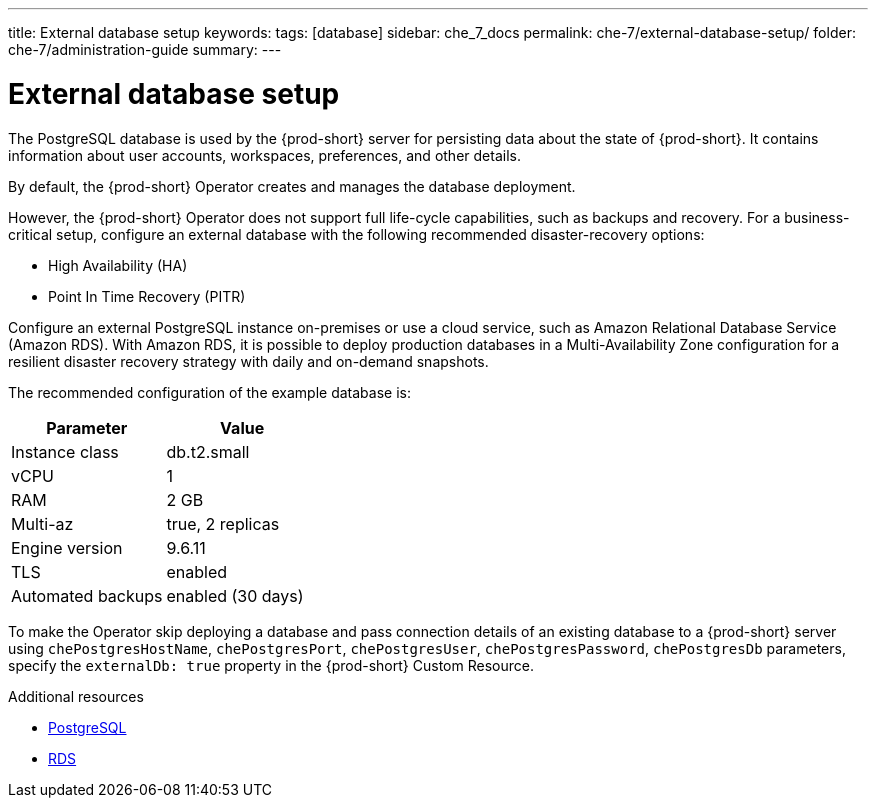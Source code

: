 ---
title: External database setup
keywords:
tags: [database]
sidebar: che_7_docs
permalink: che-7/external-database-setup/
folder: che-7/administration-guide
summary:
---

:page-liquid:
:parent-context-of-external-database-setup: {context}

[id="external-database-setup_{context}"]
= External database setup

:context: external-database-setup

The PostgreSQL database is used by the {prod-short} server for persisting data about the state of {prod-short}. It contains information about user accounts, workspaces, preferences, and other details.

By default, the {prod-short} Operator creates and manages the database deployment.

However, the {prod-short} Operator does not support full life-cycle capabilities, such as backups and recovery. For a business-critical setup, configure an external database with the following recommended disaster-recovery options:

* High Availability (HA)
* Point In Time Recovery (PITR)

Configure an external PostgreSQL instance on-premises or use a cloud service, such as Amazon Relational Database Service (Amazon RDS). With Amazon RDS, it is possible to deploy production databases in a Multi-Availability Zone configuration for a resilient disaster recovery strategy with daily and on-demand snapshots.

The recommended configuration of the example database is:

[options="header"]
|===
|Parameter | Value
|Instance class | db.t2.small
|vCPU | 1
|RAM | 2 GB
|Multi-az | true, 2 replicas
|Engine version | 9.6.11
|TLS | enabled
|Automated backups | enabled (30 days)
|===

To make the Operator skip deploying a database and pass connection details of an existing database to a {prod-short} server using `chePostgresHostName`, `chePostgresPort`, `chePostgresUser`, `chePostgresPassword`, `chePostgresDb` parameters, specify the `externalDb: true` property in the {prod-short} Custom Resource.

.Additional resources

* link:https://www.postgresql.org/[PostgreSQL]
* link:https://aws.amazon.com/rds/[RDS]

:context: {parent-context-of-external-database-setup}
